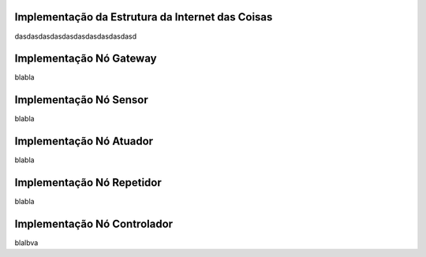 Implementação da Estrutura da Internet das Coisas
=================================================

dasdasdasdasdasdasdasdasdasdasd


Implementação Nó Gateway 
===========

blabla

Implementação Nó Sensor
===========

blabla

Implementação Nó Atuador
===========

blabla

Implementação Nó Repetidor
============

blabla

Implementação Nó Controlador
==============

blalbva